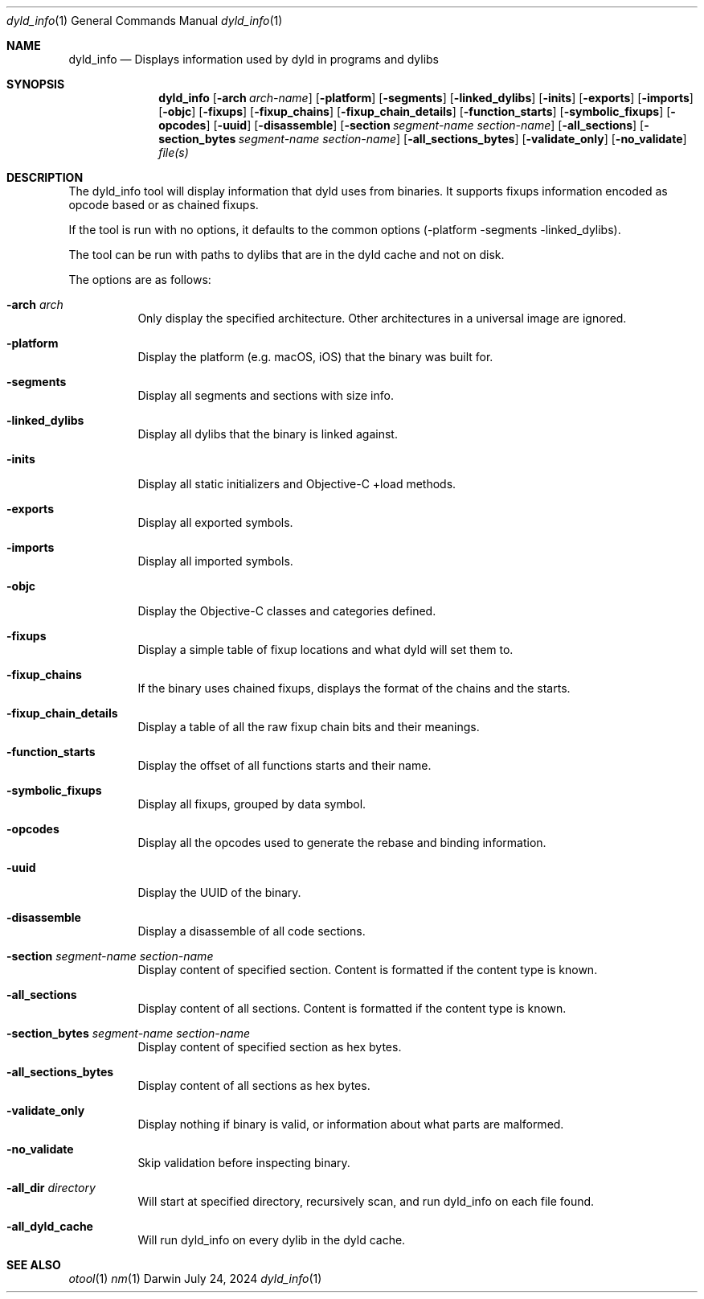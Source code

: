 .Dd July 24, 2024
.Dt dyld_info 1
.Os Darwin
.Sh NAME
.Nm dyld_info
.Nd "Displays information used by dyld in programs and dylibs"
.Sh SYNOPSIS
.Nm
.Op Fl arch Ar arch-name
.Op Fl platform
.Op Fl segments
.Op Fl linked_dylibs
.Op Fl inits
.Op Fl exports
.Op Fl imports
.Op Fl objc
.Op Fl fixups
.Op Fl fixup_chains
.Op Fl fixup_chain_details
.Op Fl function_starts
.Op Fl symbolic_fixups
.Op Fl opcodes
.Op Fl uuid
.Op Fl disassemble
.Op Fl section Ar segment-name Ar section-name
.Op Fl all_sections
.Op Fl section_bytes Ar segment-name Ar section-name
.Op Fl all_sections_bytes
.Op Fl validate_only
.Op Fl no_validate
.Ar file(s)
.Sh DESCRIPTION
The dyld_info tool will display information that dyld uses from binaries.
It supports fixups information encoded as opcode based or as chained fixups.
.Pp
If the tool is run with no options, it defaults to the common options
(-platform -segments -linked_dylibs).
.Pp
The tool can be run with paths to dylibs that are in the dyld cache and not on disk.
.Pp
The options are as follows:
.Bl -tag -width indent
.It Fl arch Ar arch
Only display the specified architecture.  Other architectures in a universal image are ignored.
.It Fl platform
Display the platform (e.g. macOS, iOS) that the binary was built for.
.It Fl segments
Display all segments and sections with size info.
.It Fl linked_dylibs
Display all dylibs that the binary is linked against.
.It Fl inits
Display all static initializers and Objective-C +load methods.
.It Fl exports
Display all exported symbols.
.It Fl imports
Display all imported symbols.
.It Fl objc
Display the Objective-C classes and categories defined.
.It Fl fixups
Display a simple table of fixup locations and what dyld will set them to.
.It Fl fixup_chains
If the binary uses chained fixups, displays the format of the chains and the starts.
.It Fl fixup_chain_details
Display a table of all the raw fixup chain bits and their meanings.
.It Fl function_starts
Display the offset of all functions starts and their name.
.It Fl symbolic_fixups
Display all fixups, grouped by data symbol.
.It Fl opcodes
Display all the opcodes used to generate the rebase and binding information.
.It Fl uuid
Display the UUID of the binary.
.It Fl disassemble
Display a disassemble of all code sections.
.It Fl section Ar segment-name Ar section-name
Display content of specified section.  Content is formatted if the content type is known.
.It Fl all_sections
Display content of all sections.  Content is formatted if the content type is known.
.It Fl section_bytes Ar segment-name Ar section-name
Display content of specified section as hex bytes.
.It Fl all_sections_bytes
Display content of all sections as hex bytes.
.It Fl validate_only
Display nothing if binary is valid, or information about what parts are malformed.
.It Fl no_validate
Skip validation before inspecting binary.
.It Fl all_dir Ar directory
Will start at specified directory, recursively scan, and run dyld_info on each file found.
.It Fl all_dyld_cache
Will run dyld_info on every dylib in the dyld cache.
.El
.Sh SEE ALSO
.Xr otool 1
.Xr nm 1
